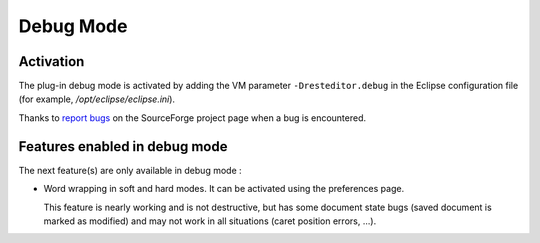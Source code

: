 .. Debug mode documentation

.. _debug-mode:

Debug Mode
##########

Activation
==========

The plug-in debug mode is activated by adding the VM parameter
``-Dresteditor.debug`` in the Eclipse configuration file (for example, 
*/opt/eclipse/eclipse.ini*).

Thanks to
`report bugs <https://sourceforge.net/tracker/?group_id=554338&atid=2249477>`_
on the SourceForge project page when a bug is encountered.

Features enabled in debug mode
==============================

The next feature(s) are only available in debug mode :

* Word wrapping in soft and hard modes. It can be activated using the
  preferences page.
  
  This feature is nearly working and is not destructive, but has some document
  state bugs (saved document is marked as modified) and may not work in all
  situations (caret position errors, ...).
